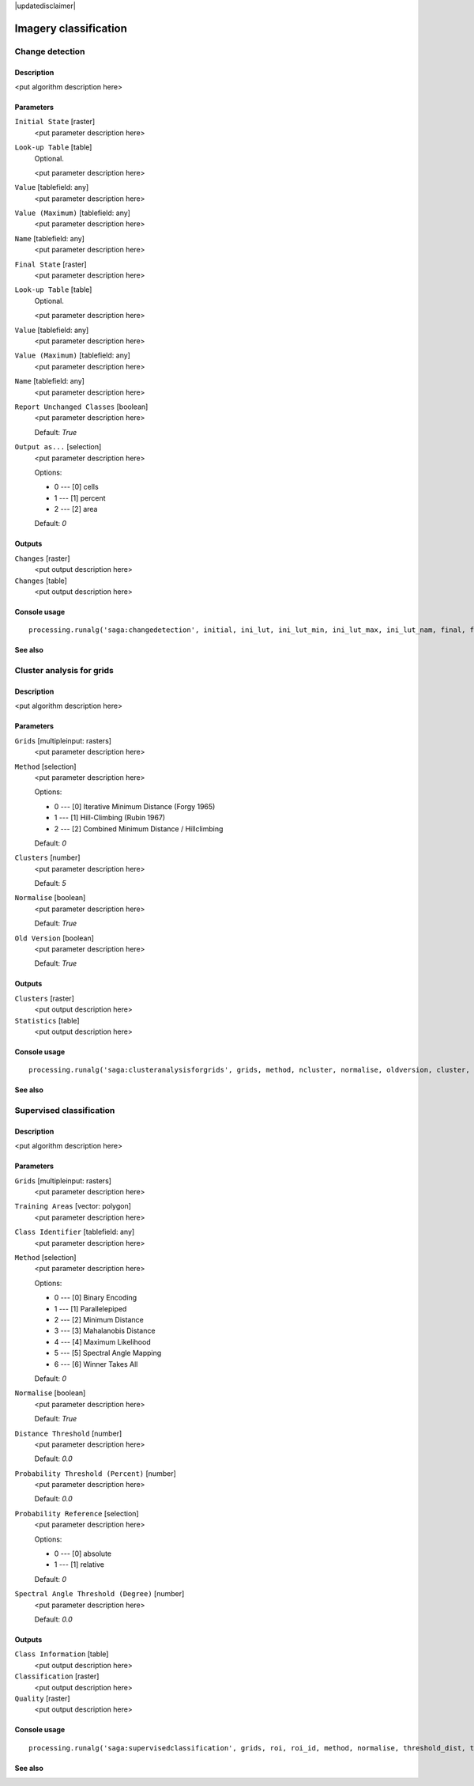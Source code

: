 |updatedisclaimer|

Imagery classification
======================

Change detection
----------------

Description
...........

<put algorithm description here>

Parameters
..........

``Initial State`` [raster]
  <put parameter description here>

``Look-up Table`` [table]
  Optional.

  <put parameter description here>

``Value`` [tablefield: any]
  <put parameter description here>

``Value (Maximum)`` [tablefield: any]
  <put parameter description here>

``Name`` [tablefield: any]
  <put parameter description here>

``Final State`` [raster]
  <put parameter description here>

``Look-up Table`` [table]
  Optional.

  <put parameter description here>

``Value`` [tablefield: any]
  <put parameter description here>

``Value (Maximum)`` [tablefield: any]
  <put parameter description here>

``Name`` [tablefield: any]
  <put parameter description here>

``Report Unchanged Classes`` [boolean]
  <put parameter description here>

  Default: *True*

``Output as...`` [selection]
  <put parameter description here>

  Options:

  * 0 --- [0] cells
  * 1 --- [1] percent
  * 2 --- [2] area

  Default: *0*

Outputs
.......

``Changes`` [raster]
  <put output description here>

``Changes`` [table]
  <put output description here>

Console usage
.............

::

  processing.runalg('saga:changedetection', initial, ini_lut, ini_lut_min, ini_lut_max, ini_lut_nam, final, fin_lut, fin_lut_min, fin_lut_max, fin_lut_nam, nochange, output, change, changes)

See also
........

Cluster analysis for grids
--------------------------

Description
...........

<put algorithm description here>

Parameters
..........

``Grids`` [multipleinput: rasters]
  <put parameter description here>

``Method`` [selection]
  <put parameter description here>

  Options:

  * 0 --- [0] Iterative Minimum Distance (Forgy 1965)
  * 1 --- [1] Hill-Climbing (Rubin 1967)
  * 2 --- [2] Combined Minimum Distance / Hillclimbing

  Default: *0*

``Clusters`` [number]
  <put parameter description here>

  Default: *5*

``Normalise`` [boolean]
  <put parameter description here>

  Default: *True*

``Old Version`` [boolean]
  <put parameter description here>

  Default: *True*

Outputs
.......

``Clusters`` [raster]
  <put output description here>

``Statistics`` [table]
  <put output description here>

Console usage
.............

::

  processing.runalg('saga:clusteranalysisforgrids', grids, method, ncluster, normalise, oldversion, cluster, statistics)

See also
........

Supervised classification
-------------------------

Description
...........

<put algorithm description here>

Parameters
..........

``Grids`` [multipleinput: rasters]
  <put parameter description here>

``Training Areas`` [vector: polygon]
  <put parameter description here>

``Class Identifier`` [tablefield: any]
  <put parameter description here>

``Method`` [selection]
  <put parameter description here>

  Options:

  * 0 --- [0] Binary Encoding
  * 1 --- [1] Parallelepiped
  * 2 --- [2] Minimum Distance
  * 3 --- [3] Mahalanobis Distance
  * 4 --- [4] Maximum Likelihood
  * 5 --- [5] Spectral Angle Mapping
  * 6 ---  [6] Winner Takes All

  Default: *0*

``Normalise`` [boolean]
  <put parameter description here>

  Default: *True*

``Distance Threshold`` [number]
  <put parameter description here>

  Default: *0.0*

``Probability Threshold (Percent)`` [number]
  <put parameter description here>

  Default: *0.0*

``Probability Reference`` [selection]
  <put parameter description here>

  Options:

  * 0 --- [0] absolute
  * 1 --- [1] relative

  Default: *0*

``Spectral Angle Threshold (Degree)`` [number]
  <put parameter description here>

  Default: *0.0*

Outputs
.......

``Class Information`` [table]
  <put output description here>

``Classification`` [raster]
  <put output description here>

``Quality`` [raster]
  <put output description here>

Console usage
.............

::

  processing.runalg('saga:supervisedclassification', grids, roi, roi_id, method, normalise, threshold_dist, threshold_prob, relative_prob, threshold_angle, class_info, classes, quality)

See also
........

